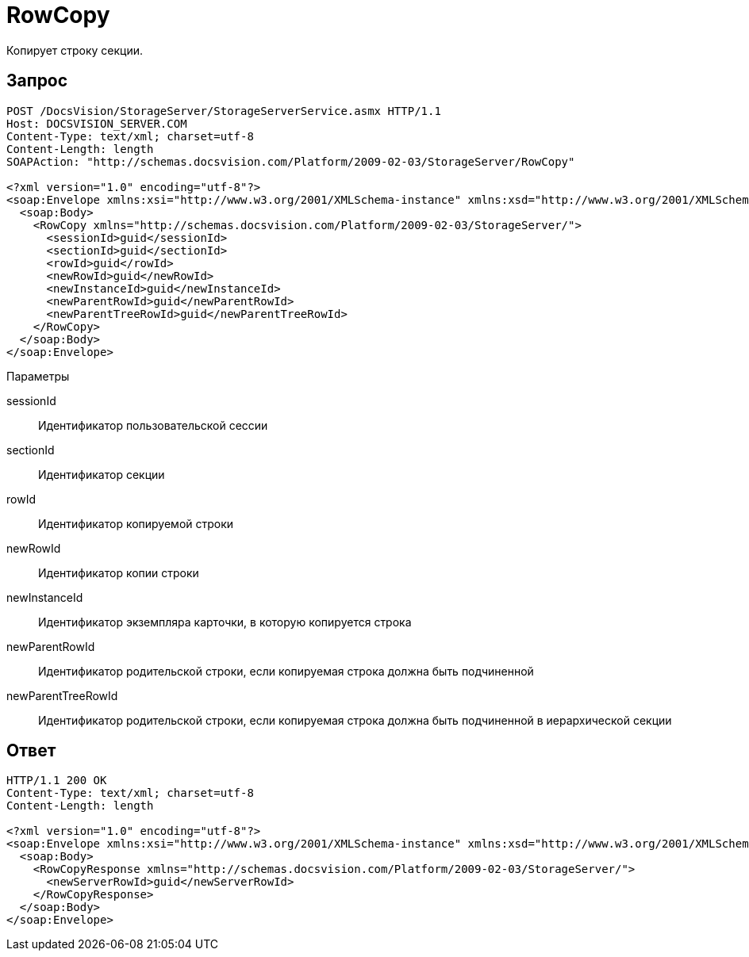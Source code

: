 = RowCopy

Копирует строку секции.

== Запрос

[source,charp]
----
POST /DocsVision/StorageServer/StorageServerService.asmx HTTP/1.1
Host: DOCSVISION_SERVER.COM
Content-Type: text/xml; charset=utf-8
Content-Length: length
SOAPAction: "http://schemas.docsvision.com/Platform/2009-02-03/StorageServer/RowCopy"

<?xml version="1.0" encoding="utf-8"?>
<soap:Envelope xmlns:xsi="http://www.w3.org/2001/XMLSchema-instance" xmlns:xsd="http://www.w3.org/2001/XMLSchema" xmlns:soap="http://schemas.xmlsoap.org/soap/envelope/">
  <soap:Body>
    <RowCopy xmlns="http://schemas.docsvision.com/Platform/2009-02-03/StorageServer/">
      <sessionId>guid</sessionId>
      <sectionId>guid</sectionId>
      <rowId>guid</rowId>
      <newRowId>guid</newRowId>
      <newInstanceId>guid</newInstanceId>
      <newParentRowId>guid</newParentRowId>
      <newParentTreeRowId>guid</newParentTreeRowId>
    </RowCopy>
  </soap:Body>
</soap:Envelope>
----

Параметры

sessionId::
Идентификатор пользовательской сессии
sectionId::
Идентификатор секции
rowId::
Идентификатор копируемой строки
newRowId::
Идентификатор копии строки
newInstanceId::
Идентификатор экземпляра карточки, в которую копируется строка
newParentRowId::
Идентификатор родительской строки, если копируемая строка должна быть подчиненной
newParentTreeRowId::
Идентификатор родительской строки, если копируемая строка должна быть подчиненной в иерархической секции

== Ответ

[source,charp]
----
HTTP/1.1 200 OK
Content-Type: text/xml; charset=utf-8
Content-Length: length

<?xml version="1.0" encoding="utf-8"?>
<soap:Envelope xmlns:xsi="http://www.w3.org/2001/XMLSchema-instance" xmlns:xsd="http://www.w3.org/2001/XMLSchema" xmlns:soap="http://schemas.xmlsoap.org/soap/envelope/">
  <soap:Body>
    <RowCopyResponse xmlns="http://schemas.docsvision.com/Platform/2009-02-03/StorageServer/">
      <newServerRowId>guid</newServerRowId>
    </RowCopyResponse>
  </soap:Body>
</soap:Envelope>
----
